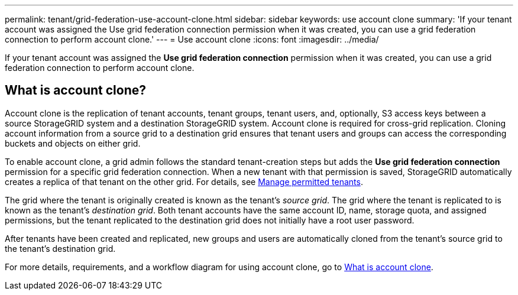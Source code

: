 ---
permalink: tenant/grid-federation-use-account-clone.html
sidebar: sidebar
keywords: use account clone
summary: 'If your tenant account was assigned the Use grid federation connection permission when it was created, you can use a grid federation connection to perform account clone.'
---
= Use account clone
:icons: font
:imagesdir: ../media/

[.lead]
If your tenant account was assigned the *Use grid federation connection* permission when it was created, you can use a grid federation connection to perform account clone.

== What is account clone?

Account clone is the replication of tenant accounts, tenant groups, tenant users, and, optionally, S3 access keys between a source StorageGRID system and a destination StorageGRID system. Account clone is required for cross-grid replication. Cloning account information from a source grid to a destination grid ensures that tenant users and groups can access the corresponding buckets and objects on either grid.

To enable account clone, a grid admin follows the standard tenant-creation steps but adds the *Use grid federation connection* permission for a specific grid federation connection. When a new tenant with that permission is saved, StorageGRID automatically creates a replica of that tenant on the other grid. For details, see link:../admin/grid-federation-manage-tenants.html[Manage permitted tenants].  

The grid where the tenant is originally created is known as the tenant's _source grid_. The grid where the tenant is replicated to is known as the tenant's _destination grid_. Both tenant accounts have the same account ID, name, storage quota, and assigned permissions, but the tenant replicated to the destination grid does not initially have a root user password.

After tenants have been created and replicated, new groups and users are automatically cloned from the tenant's source grid to the tenant's destination grid.

For more details, requirements, and a workflow diagram for using account clone, go to link:../admin/grid-federation-what-is-account-clone.html[What is account clone].
